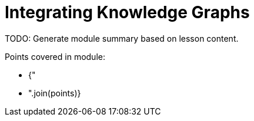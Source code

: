 =  Integrating Knowledge Graphs

TODO: Generate module summary based on lesson content.

Points covered in module:

* {"
* ".join(points)}